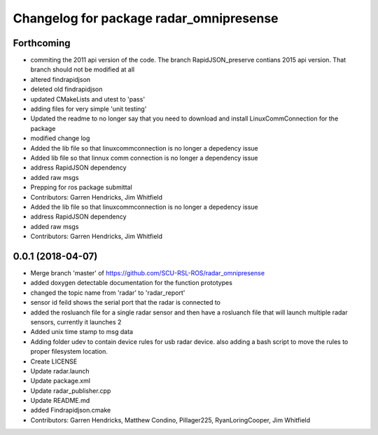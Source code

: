 ^^^^^^^^^^^^^^^^^^^^^^^^^^^^^^^^^^^^^^^^
Changelog for package radar_omnipresense
^^^^^^^^^^^^^^^^^^^^^^^^^^^^^^^^^^^^^^^^

Forthcoming
-----------
* commiting the 2011 api version of the code. The branch RapidJSON_preserve contians 2015 api version. That branch should not be modified at all
* altered findrapidjson
* deleted old findrapidjson
* updated CMakeLists and utest to 'pass'
* adding files for very simple 'unit testing'
* Updated the readme to no longer say that you need to download and install LinuxCommConnection for the package
* modified change log
* Added the lib file so that linuxcommconnection is no longer a depedency issue
* Added lib file so that linnux comm connection is no longer a dependency issue
* address RapidJSON dependency
* added raw msgs
* Prepping for ros package submittal
* Contributors: Garren Hendricks, Jim Whitfield

* Added the lib file so that linuxcommconnection is no longer a depedency issue
* address RapidJSON dependency
* added raw msgs
* Contributors: Garren Hendricks, Jim Whitfield 

0.0.1 (2018-04-07)
------------------
* Merge branch 'master' of https://github.com/SCU-RSL-ROS/radar_omnipresense
* added doxygen detectable documentation for the function prototypes
* changed the topic name from 'radar' to 'radar_report'
* sensor id feild shows the serial port that the radar is connected to
* added the rosluanch file for a single radar sensor and then have a rosluanch file that will launch multiple radar sensors, currently it launches 2
* Added unix time stamp to msg data
* Adding folder udev to contain device rules for usb radar device. also adding a bash script to move the rules to proper filesystem location.
* Create LICENSE
* Update radar.launch
* Update package.xml
* Update radar_publisher.cpp
* Update README.md
* added Findrapidjson.cmake
* Contributors: Garren Hendricks, Matthew Condino, Pillager225, RyanLoringCooper, Jim Whitfield
